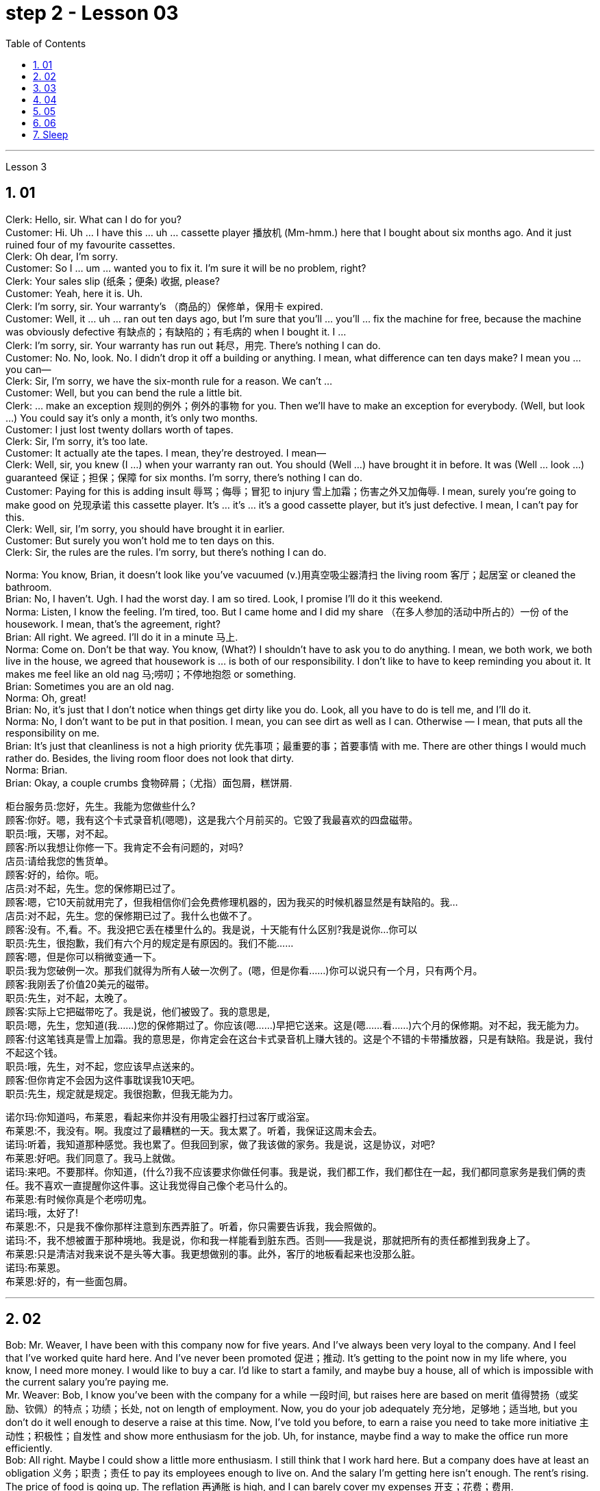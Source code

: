
= step 2 - Lesson 03
:toc: left
:toclevels: 3
:sectnums:
:stylesheet: ../../+ 000 eng选/美国高中历史教材 American History ： From Pre-Columbian to the New Millennium/myAdocCss.css

'''





Lesson 3


== 01

Clerk: Hello, sir. What can I do for you? +
Customer: Hi. Uh ... I have this ... uh ... cassette player 播放机 (Mm-hmm.) here that I bought about six months ago. And it just ruined four of my favourite cassettes. +
Clerk: Oh dear, I'm sorry. +
Customer: So I ... um ... wanted you to fix it. I'm sure it will be no problem, right? +
Clerk: Your sales slip (纸条；便条) 收据, please? +
Customer: Yeah, here it is. Uh. +
Clerk: I'm sorry, sir. Your warranty's （商品的）保修单，保用卡 expired. +
Customer: Well, it ... uh ... ran out ten days ago, but I'm sure that you'll ... you'll ... fix the machine for free, because the machine was obviously defective 有缺点的；有缺陷的；有毛病的 when I bought it. I ... +
Clerk: I'm sorry, sir. Your warranty has run out 耗尽，用完. There's nothing I can do. +
Customer: No. No, look. No. I didn't drop it off a building or anything. I mean, what difference can ten days make? I mean you ... you can— +
Clerk: Sir, I'm sorry, we have the six-month rule for a reason. We can't ... +
Customer: Well, but you can bend the rule a little bit. +
Clerk: ... make an exception 规则的例外；例外的事物 for you. Then we'll have to make an exception for everybody. (Well, but look ...) You could say it's only a month, it's only two months. +
Customer: I just lost twenty dollars worth of tapes. +
Clerk: Sir, I'm sorry, it's too late. +
Customer: It actually ate the tapes. I mean, they're destroyed. I mean— +
Clerk: Well, sir, you knew (I ...) when your warranty ran out. You should (Well ...) have brought it in before. It was (Well ... look ...) guaranteed 保证；担保；保障 for six months. I'm sorry, there's nothing I can do. +
Customer: Paying for this is adding insult 辱骂；侮辱；冒犯 to injury 雪上加霜；伤害之外又加侮辱. I mean, surely you're going to make good on 兑现承诺 this cassette player. It's ... it's ... it's a good cassette player, but it's just defective. I mean, I can't pay for this. +
Clerk: Well, sir, I'm sorry, you should have brought it in earlier. +
Customer: But surely you won't hold me to ten days on this. +
Clerk: Sir, the rules are the rules. I'm sorry, but there's nothing I can do.

Norma: You know, Brian, it doesn't look like you've vacuumed (v.)用真空吸尘器清扫 the living room 客厅；起居室 or cleaned the bathroom. +
Brian: No, I haven't. Ugh. I had the worst day. I am so tired. Look, I promise I'll do it this weekend. +
Norma: Listen, I know the feeling. I'm tired, too. But I came home and I did my share （在多人参加的活动中所占的）一份 of the housework. I mean, that's the agreement, right? +
Brian: All right. We agreed. I'll do it in a minute 马上. +
Norma: Come on. Don't be that way. You know, (What?) I shouldn't have to ask you to do anything. I mean, we both work, we both live in the house, we agreed that housework is ... is both of our responsibility. I don't like to have to keep reminding you about it. It makes me feel like an old nag 马;唠叨；不停地抱怨 or something. +
Brian: Sometimes you are an old nag. +
Norma: Oh, great! +
Brian: No, it's just that I don't notice when things get dirty like you do. Look, all you have to do is tell me, and I'll do it. +
Norma: No, I don't want to be put in that position. I mean, you can see dirt as well as I can. Otherwise — I mean, that puts all the responsibility on me. +
Brian: It's just that cleanliness is not a high priority 优先事项；最重要的事；首要事情 with me. There are other things I would much rather do. Besides, the living room floor does not look that dirty. +
Norma: Brian. +
Brian: Okay, a couple crumbs 食物碎屑；（尤指）面包屑，糕饼屑.

[.my2]
====
柜台服务员:您好，先生。我能为您做些什么? +
顾客:你好。嗯，我有这个卡式录音机(嗯嗯)，这是我六个月前买的。它毁了我最喜欢的四盘磁带。 +
职员:哦，天哪，对不起。 +
顾客:所以我想让你修一下。我肯定不会有问题的，对吗? +
店员:请给我您的售货单。 +
顾客:好的，给你。呃。 +
店员:对不起，先生。您的保修期已过了。 +
顾客:嗯，它10天前就用完了，但我相信你们会免费修理机器的，因为我买的时候机器显然是有缺陷的。我… +
店员:对不起，先生。您的保修期已过了。我什么也做不了。 +
顾客:没有。不,看。不。我没把它丢在楼里什么的。我是说，十天能有什么区别?我是说你…你可以 +
职员:先生，很抱歉，我们有六个月的规定是有原因的。我们不能…… +
顾客:嗯，但是你可以稍微变通一下。 +
职员:我为您破例一次。那我们就得为所有人破一次例了。(嗯，但是你看……)你可以说只有一个月，只有两个月。 +
顾客:我刚丢了价值20美元的磁带。 +
职员:先生，对不起，太晚了。 +
顾客:实际上它把磁带吃了。我是说，他们被毁了。我的意思是, +
职员:嗯，先生，您知道(我……)您的保修期过了。你应该(嗯……)早把它送来。这是(嗯……看……)六个月的保修期。对不起，我无能为力。 +
顾客:付这笔钱真是雪上加霜。我的意思是，你肯定会在这台卡式录音机上赚大钱的。这是个不错的卡带播放器，只是有缺陷。我是说，我付不起这个钱。 +
职员:哦，先生，对不起，您应该早点送来的。 +
顾客:但你肯定不会因为这件事耽误我10天吧。 +
职员:先生，规定就是规定。我很抱歉，但我无能为力。 +


诺尔玛:你知道吗，布莱恩，看起来你并没有用吸尘器打扫过客厅或浴室。 +
布莱恩:不，我没有。啊。我度过了最糟糕的一天。我太累了。听着，我保证这周末会去。 +
诺玛:听着，我知道那种感觉。我也累了。但我回到家，做了我该做的家务。我是说，这是协议，对吧? +
布莱恩:好吧。我们同意了。我马上就做。 +
诺玛:来吧。不要那样。你知道，(什么?)我不应该要求你做任何事。我是说，我们都工作，我们都住在一起，我们都同意家务是我们俩的责任。我不喜欢一直提醒你这件事。这让我觉得自己像个老马什么的。 +
布莱恩:有时候你真是个老唠叨鬼。 +
诺玛:哦，太好了! +
布莱恩:不，只是我不像你那样注意到东西弄脏了。听着，你只需要告诉我，我会照做的。 +
诺玛:不，我不想被置于那种境地。我是说，你和我一样能看到脏东西。否则——我是说，那就把所有的责任都推到我身上了。 +
布莱恩:只是清洁对我来说不是头等大事。我更想做别的事。此外，客厅的地板看起来也没那么脏。 +
诺玛:布莱恩。 +
布莱恩:好的，有一些面包屑。 +
====

---

== 02

Bob: Mr. Weaver, I have been with this company now for five years. And I've always been very loyal to the company. And I feel that I've worked quite hard here. And I've never been promoted 促进；推动. It's getting to the point now in my life where, you know, I need more money. I would like to buy a car. I'd like to start a family, and maybe buy a house, all of which is impossible with the current salary you're paying me. +
Mr. Weaver: Bob, I know you've been with the company for a while 一段时间, but raises here are based on merit 值得赞扬（或奖励、钦佩）的特点；功绩；长处, not on length of employment. Now, you do your job adequately 充分地，足够地；适当地, but you don't do it well enough to deserve a raise at this time. Now, I've told you before, to earn a raise you need to take more initiative 主动性；积极性；自发性 and show more enthusiasm for the job. Uh, for instance, maybe find a way to make the office run more efficiently. +
Bob: All right. Maybe I could show a little more enthusiasm. I still think that I work hard here. But a company does have at least an obligation 义务；职责；责任 to pay its employees enough to live on. And the salary I'm getting here isn't enough. The rent's rising. The price of food is going up. The reflation 再通胀 is high, and I can barely cover my expenses 开支；花费；费用. +


[.my1]
====
.Reflation
当经济实现充分就业之前, 价格上涨时，就会出现"通货再膨胀" reflation.  +
当经济已经充分就业后, 物价上涨时，就会出现"通货膨胀" inflation. +
所以, "通货再膨胀"和"通货膨胀"都是指价格水平的上涨。然而，两者之间的一个重要区别是"价格上涨发生的时期"。
====

Mr. Weaver: Bob, again, I pay people what they're worth to the company, now, not what they think they need to live on comfortably. If you did that the company would go out of business 破产；倒闭. +
Bob: Yes, but I have ... I have been here for five years and I have been very loyal. And it's absolutely necessary for me to have a raise or I cannot justify (v.)证明…正确（或正当、有理） keeping this job any more. +
Mr. Weaver: Well, that's a decision you'll have to make for yourself, Bob.


[.my2]
====
鲍勃:韦弗先生，我已经在这家公司工作五年了。我一直对公司非常忠诚。我觉得我在这里工作得很努力。而且我从来没有被提升过。现在我的生活到了一个转折点，你知道，我需要更多的钱。我想买一辆车。我想组建一个家庭，也许还能买套房子，以你现在付给我的薪水，这些都是不可能的。 +
韦弗先生:鲍勃，我知道你在公司已经有一段时间了，但这里的加薪是基于业绩，而不是工作时间长短。现在，你的工作做得很好，但你做得还不够好，不值得加薪。我以前告诉过你，要想加薪，你需要更主动，对工作表现出更大的热情。比如说，想个办法让办公室运转得更有效率。 +
鲍勃:好吧。也许我可以表现得更热情一点。我仍然认为我在这里工作很努力。但公司至少有义务支付员工足够的生活费。而且我现在的薪水也不够。房租在涨。食品价格正在上涨。通货再膨胀率很高，我都快入不敷出了。 +
韦弗先生:鲍勃，我再说一遍，我付给人们的薪水是他们对公司的价值，而不是他们认为他们需要舒适地生活。如果你那样做，公司就会倒闭。 +
鲍勃:是的，但是我已经在这里工作五年了，我一直很忠诚。我绝对有必要加薪，否则我就没有理由继续做这份工作了。 +
韦弗先生:好吧，那你得自己做决定了，鲍勃。 +
====

---

== 03

Here is an extract 摘录；选录 from a radio talk on marriage customs 婚姻习俗 in different parts of the world by Professor Robin Stuart: +
 +
Despite the recent growth in the number of divorces, we in the West still tend to regard (v.)将…认为；把…视为；看待 courtship 求爱期；求爱；追求 and marriage through the eyes of a Hollywood producer. For us it's a romantic business. Boy meets girl, boy falls in love with girl, boy asks girl to marry him, girl accepts. Wedding, flowers, big celebration. +
 +
But in other parts of the world things work differently. In India, for instance, arranged marriage is still very common. An intermediary 中间人；调解人, usually a married lady, learns that a young man wishes to get married and she undertakes (v.)承诺；允诺；答应 to find him a suitable bride  新娘. The young couple meet for the first time on the day of the wedding. +
 +
In Japan, too, arranged marriages still take place. But there things are organized in a different way. A girl wishes to find a husband, and the girl's mother, or an aunt perhaps, approaches  （在距离或时间上）靠近，接近;着手处理；对付 the mother of a suitable young man and the young couple are introduced. They get a chance to have a look at one another and if one of them says 'Oh, no, I could never marry him or her', they call the whole thing off 取消. But if they like one another, then the wedding goes ahead. +
 +
In parts of Africa, a man is allowed to have several wives. Now that sounds fine from the man's point of view, but in fact the man is taking on a great responsibility. When he takes a new wife and buys her a nice present 礼物；礼品, he has to buy all his other wives presents of equal value and, although we are obviously speaking of a male-dominated society, the wives often become very close 亲密的；密切的 and so, if there is a disagreement in the family, the husband has three or four wives to argue with instead of just one. +
 +
Now, most listeners, being used to 习惯于、适应于 the Western style of courtship 求爱期；求爱；追求 and marriage, will assume that this is the best system and the one with the greatest chance of producing a happy marriage. But pause and reflect 认真思考；沉思. Marriage must always be 肯定是 something of a gamble （牌戏、赛马等中）赌博，打赌;冒风险；碰运气；以…为赌注. Going out with somebody 和某人约会 for six months is very different from being married to them for six years. +
 +
It is true that American women, brought up 抚养长大 in the United States, who married Africans and went to live in Africa, have sometimes found it exceedingly 极其；非常；特别 difficult to assume  承担（责任）；就（职）；取得（权力）;呈现（外观、样子）；显露（特征） the role of the wife of an African living in Africa. However, my observations 观察；观测；监视 have led me to believe that various forms of arranged marriage 包办婚姻 have just as much chance of bringing happiness to the husband and wife as our Western system of choosing marriage partners.


[.my1]
====
.assume
[ VN] ( formal ) to take or begin to have power or responsibility 承担（责任）；就（职）；取得（权力） SYN take +
• The court assumed responsibility for the girl's welfare. 法庭承担了保障这个女孩福利的责任。 +
• Rebel forces have assumed control of the capital. 反叛武装力量已控制了首都。
====

[.my2]
====
+

以下是罗宾·斯图尔特教授关于世界不同地区婚姻习俗的广播谈话的节选: +
尽管最近离婚的人数有所增加，但我们西方人仍然倾向于通过好莱坞制片人的眼光来看待求爱和婚姻。对我们来说，这是一件浪漫的事情。男孩遇见女孩，男孩爱上女孩，男孩向女孩求婚，女孩接受了。婚礼，鲜花，盛大的庆典。 +
但在世界其他地方，情况就不同了。例如，在印度，包办婚姻仍然很普遍。一个中间人，通常是一位已婚女士，得知一个年轻人希望结婚，她承诺为他找到一个合适的新娘。这对年轻夫妇在婚礼当天第一次见面。 +
在日本，包办婚姻也依然存在。但它们的组织方式不同。一个女孩想找个丈夫，女孩的母亲，或者姨妈，找到一个合适的年轻人的母亲，这对年轻夫妇就被介绍了。他们有机会看看对方，如果其中一个说“哦，不，我永远不会嫁给他或她”，他们就会取消整个计划。但如果他们彼此喜欢，婚礼就会如期举行。 +
在非洲的部分地区，一个男人可以有几个妻子。从男人的角度来看，这听起来不错，但事实上，男人承担了很大的责任。当他娶了新妻子，给她买了一件漂亮的礼物时，他必须给所有其他妻子买同样价值的礼物。尽管我们显然是在一个男性主导的社会里谈论，但妻子们往往关系非常亲密，因此，如果家庭中出现分歧，丈夫有三四个妻子可以争论，而不是一个。 +
现在，大多数听众习惯了西方的求爱和婚姻方式，会认为这是最好的方式，也是最有可能产生幸福婚姻的方式。但请停下来反思一下。婚姻永远是一场赌博。和某人约会六个月和和他们结婚六年是很不一样的。 +
的确，在美国长大、嫁给非洲人、去非洲生活的美国妇女，有时发现要承担住在非洲的非洲人的妻子的角色是极其困难的。然而，我的观察让我相信，各种形式的包办婚姻给丈夫和妻子带来幸福的机会，和我们西方选择婚姻伴侣的制度一样多。 +
====

---

== 04

Dentist 牙科医生: There we are. Now, open wide. Now, this won't hurt a bit. You won't feel a thing. +
Patient: Aaaagh! +
Dentist: Come along （尤用于鼓励别人参加某活动）来吧，一起来, now. Open your mouth. I can't give you the injection 注射 with your mouth closed, can I? +
Patient: I ... I ... I don't want an injection. I hate needles. +
Dentist: But it won't hurt you, I promise. None of us likes injections but sometimes they're necessary. +
Patient: It will hurt （使）疼痛，受伤, I know. +
Dentist: Not at all. Look, I often deal with little children and they never complain; they're always very brave. Now, open wide. +
Patient: I don't want an injection. +
Dentist: But how else can I take out your tooth? It would hurt even more without an injection, wouldn't it? And the reason we're taking it out is because it's hurting you, isn't it? 条件状 Once you've had an injection and I've taken out the tooth `主` you won't have any more pain (n.) at all. So let's be brave. Open wide. +
Patient: Aaaagh. +
Dentist: But I haven't touched you yet. What are you shouting for? +
Patient: You're going to touch me. +
Dentist: Well, of course I am. I can't give you an injection without touching you. As soon as 一…就… you've had the injection your gum 牙龈；齿龈；牙床 will freeze and you won't feel a thing. +


[.my1]
====
.gum
image:../img/gum.jpg[,10%]
====

Patient: How do I know what you'll do while I'm asleep? You might rob me. +
Dentist: Now, let's not be silly. You won't go to sleep. We don't do that nowadays 现今；现在；目前. This will just freeze the area around the tooth so that you can't feel any pain while I'm pulling out the tooth. That's all. You won't go to sleep. You can watch everything I do in that mirror above you. Come along now. +
Patient: I don't want to watch. I'll faint 昏眩；快要昏厥;不热情的；不积极的. +
Dentist: Then don't look in the mirror. But there won't be a lot of blood. I promise you. +
Patient: Blood! Blood! Why did you have to say that? I can't afford 承担得起（后果） to lose any blood. +
Dentist: Now let's not be silly. You can't take out a tooth without losing some blood. +
Patient: Blood ...! +
Dentist: But it's a tiny amount. You'll make it up 弥补，弥合;补足 (某数量);加班补足 (缺工时间) in a day. +
Patient: A night. +
Dentist: All right, in a night, then. But as I said it's only a small amount of blood ... +
Patient: Blood! Blood! +
Dentist: ... and it isn't going to kill you. +
Patient: Kill! Kill! +
Dentist: Oh, don't be silly; of course it won't. You can't die from having a tooth pulled out. +
Patient: Die! Die! +
Dentist: I shall get cross  生气，发脾气  in a minute 在很短的时间内；很快. +
Patient: Cross! 恼怒的；十分愤怒的；生气的 Cross! +
Dentist: Now look, I've had just about 大约、几乎 enough of this 我已经几乎受够了. You come in here screaming in pain, saying that you've been in agony (n.)（精神或肉体的）极度痛苦 all night because you bit (v.)咬 on a bone or something, and you ask me to do something to stop the pain but the minute I do try to do something you won't let me. Now, just what exactly am I expected to do? You're a grown (a.)成熟的；成年的；长大的 man and I'm a very busy lady. I have a lot of patients waiting in the other room and you're taking up 占用 (时间、空间或精力) my time, which is very expensive. Now, pull yourself together 冷静下来; 重新振作起来;同心协力 and let's get on with 继续做某事 it. +
Patient: I can't. Couldn't you just give me some painkillers? +
Dentist: Well, I could, but that isn't going to solve the problem. On the other hand, perhaps that's the best thing if you're so nervous about me doing the extraction 提取；提炼；拔出；开采;拔牙 today. Yes, perhaps that's best. You take some painkillers and let's make an appointment  约会；预约；约定 for next week when you're feeling less nervous. Now, which day would you like, Mr. ...? Sorry I didn't catch your name. +
Patient: Dracula 吸血鬼德古拉.

[.my2]
====
牙医:好了。现在，张开嘴。现在，这一点也不疼。你不会有任何感觉的。 +
病人:Aaaagh ! +
牙医:现在走吧。张开你的嘴。你闭着嘴我没法给你打针，对吧? +
病人:我……我……我不想打针。我讨厌针。 +
牙医:但是我保证它不会伤害你的。我们都不喜欢打针，但有时是必须的。 +
病人:我知道会疼。 +
牙医:一点也不。你看，我经常和小孩子打交道，他们从不抱怨;他们总是很勇敢。现在，张开嘴。 +
病人:我不想打针。 +
牙医:不然我怎么把你的牙拔出来呢?不打针会更疼，对吧?我们把它取出来的原因是它伤害了你，对吧?一旦你打了针，我把牙拔了，你就不会再疼了。所以让我们勇敢起来。打开宽。 +
病人:Aaaagh。 +
牙医:但我还没碰过你呢。你在喊什么? +
病人:你要摸我。 +
牙医:嗯，我当然是。我不能不碰你就给你打针。一旦注射完，你的牙龈就会冻结，你不会有任何感觉。 +
病人:我怎么知道我睡着的时候你会做什么?你可能会抢劫我。 +
牙医:现在，我们不要犯傻了。你睡不着。我们现在不这么做了。这只会冻结牙齿周围的区域，这样我拔牙的时候你就感觉不到疼痛了。这是所有。你睡不着。你可以在你上方的镜子里看到我做的一切。现在走吧。 +
病人:我不想看。我晕倒。 +
牙医:那就不要照镜子。但不会有很多血。我向你保证。 +
病人:血!血!你为什么要这么说?我不能再失血了。 +
牙医:别犯傻了。拔牙不流血是不行的。 +
病人:血……! +
牙医:但是量很小。你一天就能补上。 +
病人:一个晚上。 +
牙医:好吧，那就晚上吧。但就像我说的，只有少量的血… +
病人:血!血! +
牙医:而且它不会杀死你。 +
病人:杀!杀! +
牙医:哦，别傻了;当然不会。你不会因为拔牙而死。 +
病人:死!死的! +
牙医:我马上就要生气了。 +
病人:十字架!十字架! +
牙医:听着，我已经受够了。你痛苦地尖叫着走进来，说你整晚都很痛苦，因为你咬到了骨头之类的东西，你让我做点什么来止痛，但我刚想做点什么，你就不让我做。现在，我到底该怎么做?你是个成年人了，而我是个很忙的女人。我有很多病人在另一个房间等着你占用了我的时间，这是非常昂贵的。现在，振作起来，我们开始干吧。 +
病人:不行。你就不能给我一些止痛药吗? +
牙医:嗯，我可以，但那不能解决问题。另一方面，如果你对我今天拔牙这么紧张，也许这是最好的选择。是的，也许这样最好。你吃点止痛药，等下周你不那么紧张的时候我们再约个时间。那么，. ...先生，您想要哪一天呢?对不起，我没听清你的名字。 +
病人:吸血鬼。 +
====

---

== 05

Man: Rose (hic). Rose (hic). Rosemary 迷迭香. Can (hic) can you (hic) help me? +


[.my1]
====
.rosemary
image:../img/rosemary.jpg[,10%]
image:../img/rosemary2.jpg[,10%]
====

Rosemary: What's the mater? Oh, you've got the hiccups 打嗝. +
Man: I've had them for (hic) three hours (hic, hic). +
Rosemary: Oh, there must be something we can do. Now, what are the different remedies 解决办法;治疗; 疗法; 药品 for hiccups? +
Man: I've tried everything (hic) I can think of. +
Rosemary: Have you tried holding your breath? +
Man: I've tried (hic) holding it (hic) but I hiccuped. +
Rosemary: Well, you obviously haven't held it long enough. +
Man: How can (hic) I hold it long enough when I (hic) hiccup in the middle? +
Rosemary: Now what's the other thing 还有其他什么(治疗的)方法 I've heard? Now come along, something to do with a glass of water. That's right, you have to drink from the other side of a glass. Have you tried that? +
Man: Well, how (hic) do you mean (hic) drink (hic) from the other side of a glass? +
Rosemary: Well, you know how you drink normally ... +
Man: Yes (hic). +
Rosemary: Then you drink from the opposite side. +
Man: You mean (hic) you turn the glass round (hic)? +
Rosemary: You bend over 弯腰 with your head towards the floor, then you put your lips 嘴唇 to the far side of the glass and you try to drink it like that. +


[.my1]
====
.bend over
image:../img/bend over.jpg[,10%]
====

Man: Ah, (hic) you mean like this? +
Rosemary: Oh no, you're getting it all over the carpet 地毯. Now what's the other thing? Key down the back of your neck. +


[.my1]
====
.key down the back of your neck
这就是一个西方传统的治疗流鼻血的方式， put the cold keys or ice pack on the back of your neck . 把一串钥匙或者是冰块, 放在脖子的后面, 就可以让流血的鼻子止住。
====

Man: No (hic), that's for when your ... your nose's bleeding. +
Rosemary: Oh, is it? What about a coin on your forehead? +
Man: I've never (hic, hic) heard of that (hic). +
Rosemary: Now what's that other thing for hiccups? A shock, a shock. I'll have to frighten you ... Erm ... let me burst （使）爆裂，胀开 a paper bag. +
Man: (Hic) But (hic) I know you (hic) are going to frighten me so I (hic) won't be frightened, will I? (Hic) +
Rosemary: Now what else is there? Now, look, I know. I'll give you five pounds if you hiccup again, you give me five pounds if you can't. +
Man: Yes, all right. +
Rosemary: Did you understand what I said? +
Man: Of course I did. You give me five pounds if I hiccup again. +
Rosemary: Yes, but you stopped hiccuping, so that means you owe me five pounds. +
Man: Oh, no!

[.my2]
====
男:罗斯(哼)。玫瑰(嗝)。迷迭香。你能帮我吗? +
罗斯玛丽:怎么了?哦，你打嗝了。 +
男:我已经有(呃)三个小时了(呃)。 +
罗斯玛丽:哦，我们一定能做点什么。那么，打嗝有哪些不同的治疗方法呢? +
男:我已经试过了我能想到的所有方法。 +
罗斯玛丽:你试过屏住呼吸吗? +
男:我试着拿着它，但是我打嗝了。 +
罗斯玛丽:嗯，很明显你坚持的时间不够长。 +
男:当我在中间打嗝的时候，我怎么能保持足够长的时间呢? +
罗斯玛丽:我听到的另一件事是什么?来吧，喝杯水吧。没错，你必须从杯子的另一边喝。你试过吗? +
男:嗯，你的意思是(嗝)从杯子的另一边喝(嗝)是什么意思? +
罗斯玛丽:嗯，你知道你平时是怎么喝酒的…… +
男:是的。 +
罗斯玛丽:那你就从对面喝。 +
男:你的意思是你把杯子反过来? +
罗斯玛丽:你弯下腰，头朝地板，然后把嘴唇贴在杯子的另一边，试着这样喝。 +
男:啊，你是说像这样吗? +
罗斯玛丽:哦，不，你弄得地毯上到处都是。另一件事是什么?把钥匙从你脖子后面扣下来。 +
男:不(哼)，那是你鼻子流血的时候用的。 +
罗斯玛丽:哦，是吗?在你额头上放一枚硬币怎么样? +
男:我从来没有(呃，呃)听说过那个(呃)。 +
罗斯玛丽:还有什么治打嗝的?震惊，震惊。我得吓吓你…呃…让我炸开一个纸袋。 +
男:(哼)但是(哼)我知道你(哼)会吓到我，所以我(哼)不会害怕，对吗?(嗝) +
罗斯玛丽:还有什么?听着，我知道。如果你再打嗝我就给你五英镑，如果你不打嗝你就给我五英镑。 +
男:是的，好的。 +
罗斯玛丽:你明白我说的话吗? +
男:当然了。如果我再打嗝，你给我五英镑。 +
罗斯玛丽:是的，但是你不打嗝了，所以这意味着你欠我五英镑。 +
男:哦，不! +
====

---

== 06

(1) A: But the whole office complains that I smell of garlic for a week after we've been to the French restaurant. +
B: Well, how about (pause) the Chinese then? +

(2) A: Look,if you're determined to eat, why don't you go down to the take away and bring us back a nice packet of fish and chips? +
B: Fish and chips? +
A: Well, it's better than nothing, isn't it? Go on. It's down 沿着；顺着；朝着 the road and if you're quick, (pause) they'll still be hot when you get back. +

(3) A: Hurry up and you'll be in time for the next programme. +
B: Not if (pause) there's a queue （人、汽车等的）队，行列. +

(4) A: Hi George. Where are you off to? 你要去哪儿 +
B: Home, do you want to come and listen to some jazz? +
A: Yes, that sounds (pause) a good idea. +

(5) A: But I don't think I'm going to take 接受；收到; 选中；买下；租用 it. +
B: Why not? Not enough money? +
A: No, it's not that; the money's good. About 200 a week. It's just that we'll be working in a hotel playing for the tourists 游客 and they just want the same old tunes 曲调；曲子 over and over to dance to and I get so bored. It's not like playing music, it's like being a machine. +
B: I wouldn't mind (pause) being a machine for that money. +
A:  But if all I wanted was money I could do an ordinary job. I play drums because (pause) I want to play drums.


[.my2]
====
A:但是自从我们去了那家法国餐馆后，整个办公室的人都抱怨我身上有一股大蒜味，持续了一个星期。 +
B:那么(暂停一下)中国人怎么样? +
听着，如果你决定要吃的话，为什么不去楼下的外卖店给我们带一袋漂亮的炸鱼薯条回来呢? +
B:鱼和薯条? +
A:嗯，总比没有好，不是吗?继续。它在路上，如果你动作快，(暂停)当你回来的时候，它们仍然是热的。 +

A:快点，你会赶上下一个节目的。 +
B:如果(暂停)有人排队的话，就不行。 +

A:嗨，乔治。你要去哪里? +
B:家，你想来听爵士乐吗? +
A:是的，听起来(停顿一下)是个好主意。 +

A:但我想我不会接受它(这份工作)。 +
B:为什么?钱不够? +
A:不，不是那样的;钱是不错的。一周大约200元。只是我们要在酒店工作，为游客演奏，他们只是想一遍又一遍地跟着同样的老歌跳舞，我觉得很无聊。这不像演奏音乐，就像成为一台机器。 +
B:我不介意(停了一下)当机器换钱。 +
A: 但如果我想要的只是钱，我可以做一份普通的工作。我打鼓是因为(停顿)我想打鼓。 +
====

---

== Sleep +

It's clear that everyone needs to sleep. Most people rarely think about how and why they sleep, however. We know that if we sleep well, we feel rested (a.)休息后精力恢复（或精神振作）的. If we don't sleep enough, we often feel tired and irritable  易怒的；暴躁的. It seems there are two purposes  目的; 用途 of sleep: physical rest and emotional or psychological 心灵的；心理的；精神上的 rest. We need to rest (v.)休息；放松 our bodies and our minds. Both are important in order 目的是；以便；为了 for us to be healthy. Each night we alternate between two kinds of sleep: active sleep and passive 消极的；被动的 sleep. The passive sleep gives our body the rest that's needed and prepares us for active sleep, in which dreaming occurs. +
 +
Throughout the night, people alternate between passive and active sleep. The brain rests, then it becomes active, then dreaming occurs. The cycle is repeated: the brain rests, then it becomes active, then dreaming occurs. This cycle is repeated several times throughout the night. During eight hours of sleep, people dream for a total of one and half hours on the average.

[.my2]
====
很明显，每个人都需要睡眠。然而，大多数人很少思考他们是如何以及为什么睡觉的。我们知道，如果我们睡得好，我们会感到休息好。如果我们睡眠不足，我们经常感到疲倦和烦躁。睡眠似乎有两个目的:身体休息和情绪或心理休息。我们需要让我们的身体和思想得到休息。为了我们的健康，两者都很重要。每天晚上我们在两种睡眠之间交替:主动睡眠和被动睡眠。被动睡眠让我们的身体得到必要的休息，为我们进入主动睡眠做准备，在主动睡眠中，我们会做梦。

整个晚上，人们在被动睡眠和主动睡眠之间交替进行。大脑休息，然后变得活跃，然后做梦。这样的循环不断重复:大脑休息，然后变得活跃，然后做梦。这个循环在整个晚上重复几次。在8小时的睡眠中，人们平均总共做梦一个半小时。
====


---
